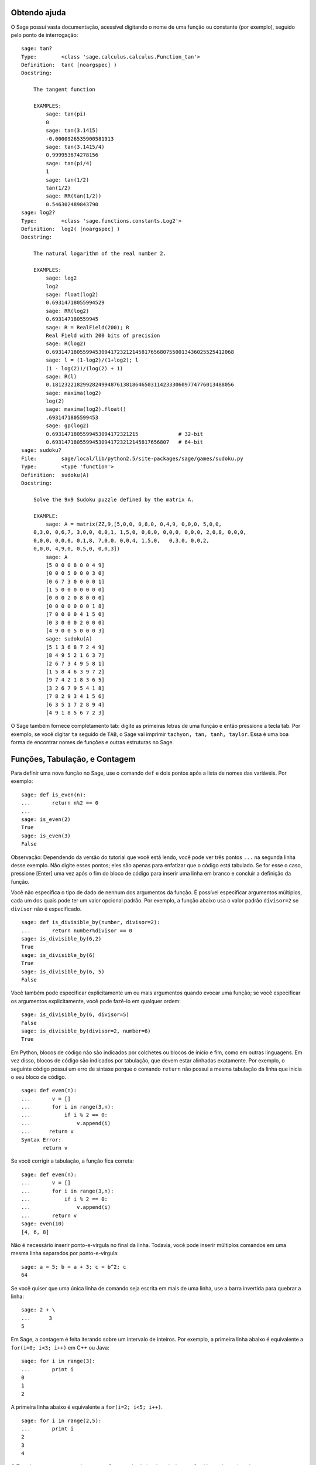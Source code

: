 .. _chapter-help:

Obtendo ajuda
=============

O Sage possui vasta documentação, acessível digitando o nome de uma
função ou constante (por exemplo), seguido pelo ponto de interrogação:

.. skip

::

    sage: tan?
    Type:        <class 'sage.calculus.calculus.Function_tan'>
    Definition:  tan( [noargspec] )
    Docstring: 
    
        The tangent function
    
        EXAMPLES:
            sage: tan(pi)
            0
            sage: tan(3.1415)
            -0.0000926535900581913
            sage: tan(3.1415/4)
            0.999953674278156
            sage: tan(pi/4)
            1
            sage: tan(1/2)
            tan(1/2)
            sage: RR(tan(1/2))
            0.546302489843790
    sage: log2?
    Type:        <class 'sage.functions.constants.Log2'>
    Definition:  log2( [noargspec] )
    Docstring: 
    
        The natural logarithm of the real number 2.
        
        EXAMPLES:
            sage: log2
            log2
            sage: float(log2)
            0.69314718055994529
            sage: RR(log2)
            0.693147180559945
            sage: R = RealField(200); R
            Real Field with 200 bits of precision
            sage: R(log2)
            0.69314718055994530941723212145817656807550013436025525412068
            sage: l = (1-log2)/(1+log2); l
            (1 - log(2))/(log(2) + 1)
            sage: R(l)
            0.18123221829928249948761381864650311423330609774776013488056
            sage: maxima(log2)
            log(2)
            sage: maxima(log2).float()
            .6931471805599453
            sage: gp(log2)
            0.6931471805599453094172321215             # 32-bit
            0.69314718055994530941723212145817656807   # 64-bit
    sage: sudoku?
    File:        sage/local/lib/python2.5/site-packages/sage/games/sudoku.py
    Type:        <type 'function'>
    Definition:  sudoku(A)
    Docstring: 
    
        Solve the 9x9 Sudoku puzzle defined by the matrix A.
    
        EXAMPLE:
            sage: A = matrix(ZZ,9,[5,0,0, 0,8,0, 0,4,9, 0,0,0, 5,0,0,
        0,3,0, 0,6,7, 3,0,0, 0,0,1, 1,5,0, 0,0,0, 0,0,0, 0,0,0, 2,0,8, 0,0,0,
        0,0,0, 0,0,0, 0,1,8, 7,0,0, 0,0,4, 1,5,0,   0,3,0, 0,0,2,
        0,0,0, 4,9,0, 0,5,0, 0,0,3])
            sage: A
            [5 0 0 0 8 0 0 4 9]
            [0 0 0 5 0 0 0 3 0]
            [0 6 7 3 0 0 0 0 1]
            [1 5 0 0 0 0 0 0 0]
            [0 0 0 2 0 8 0 0 0]
            [0 0 0 0 0 0 0 1 8]
            [7 0 0 0 0 4 1 5 0]
            [0 3 0 0 0 2 0 0 0]
            [4 9 0 0 5 0 0 0 3]
            sage: sudoku(A)
            [5 1 3 6 8 7 2 4 9]
            [8 4 9 5 2 1 6 3 7]
            [2 6 7 3 4 9 5 8 1]
            [1 5 8 4 6 3 9 7 2]
            [9 7 4 2 1 8 3 6 5]
            [3 2 6 7 9 5 4 1 8]
            [7 8 2 9 3 4 1 5 6]
            [6 3 5 1 7 2 8 9 4]
            [4 9 1 8 5 6 7 2 3]

O Sage também fornece completamento tab: digite as primeiras letras de
uma função e então pressione a tecla tab. Por exemplo, se você digitar
``ta`` seguido de ``TAB``, o Sage vai imprimir ``tachyon, tan, tanh,
taylor``. Essa é uma boa forma de encontrar nomes de funções e outras
estruturas no Sage.


.. _section-functions:

Funções, Tabulação, e Contagem
===============================

Para definir uma nova função no Sage, use o comando ``def`` e dois
pontos após a lista de nomes das variáveis. Por exemplo:

::

    sage: def is_even(n):
    ...       return n%2 == 0
    ...
    sage: is_even(2)
    True
    sage: is_even(3)
    False

Observação: Dependendo da versão do tutorial que você está lendo,
você pode ver três pontos ``...`` na segunda linha desse exemplo. Não
digite esses pontos; eles são apenas para enfatizar que o código está
tabulado. Se for esse o caso, pressione [Enter] uma vez após o fim do
bloco de código para inserir uma linha em branco e concluir a
definição da função.

Você não especifica o tipo de dado de nenhum dos argumentos da função.
É possível especificar argumentos múltiplos, cada um dos quais pode
ter um valor opcional padrão. Por exemplo, a função abaixo usa o valor
padrão ``divisor=2`` se ``divisor`` não é especificado.

::

    sage: def is_divisible_by(number, divisor=2):
    ...       return number%divisor == 0
    sage: is_divisible_by(6,2)
    True
    sage: is_divisible_by(6)
    True
    sage: is_divisible_by(6, 5)
    False

Você também pode especificar explicitamente um ou mais argumentos
quando evocar uma função; se você especificar os argumentos
explicitamente, você pode fazê-lo em qualquer ordem:

.. link

::

    sage: is_divisible_by(6, divisor=5)
    False
    sage: is_divisible_by(divisor=2, number=6)
    True

Em Python, blocos de código não são indicados por colchetes ou blocos
de início e fim, como em outras linguagens. Em vez disso, blocos de
código são indicados por tabulação, que devem estar alinhadas
exatamente. Por exemplo, o seguinte código possui um erro de sintaxe
porque o comando ``return`` não possui a mesma tabulação da linha que
inicia o seu bloco de código.

.. skip

::

    sage: def even(n):
    ...       v = []
    ...       for i in range(3,n):
    ...           if i % 2 == 0:
    ...               v.append(i)
    ...      return v
    Syntax Error:
           return v

Se você corrigir a tabulação, a função fica correta:

::

    sage: def even(n):
    ...       v = []
    ...       for i in range(3,n):
    ...           if i % 2 == 0:
    ...               v.append(i)
    ...       return v
    sage: even(10)
    [4, 6, 8]

Não é necessário inserir ponto-e-vírgula no final da linha. Todavia,
você pode inserir múltiplos comandos em uma mesma linha separados por
ponto-e-vírgula:

::

    sage: a = 5; b = a + 3; c = b^2; c
    64

Se você quiser que uma única linha de comando seja escrita em mais de
uma linha, use a barra invertida para quebrar a linha:

::

    sage: 2 + \
    ...      3
    5

Em Sage, a contagem é feita iterando sobre um intervalo de inteiros.
Por exemplo, a primeira linha abaixo é equivalente a ``for(i=0; i<3;
i++)`` em C++ ou Java:

::

    sage: for i in range(3):
    ...       print i
    0
    1
    2

A primeira linha abaixo é equivalente a ``for(i=2; i<5; i++)``.

::

    sage: for i in range(2,5):
    ...       print i
    2
    3
    4

O Terceiro argumento controla o passo. O comando abaixo é equivalente
a ``for(i=1; i<6; i+=2)``.

::

    sage: for i in range(1,6,2):
    ...       print i
    1
    3
    5

Frequentemente deseja-se criar uma tabela para visualizar resultados
calculados com o Sage. Uma forma fácil de fazer isso é utilizando
formatação de strings. Abaixo, criamos três colunas cada uma com
largura exatamente 6, e fazemos uma tabela com quadrados e cubos de
alguns números.

::

    sage: for i in range(5):
    ...       print '%6s %6s %6s'%(i, i^2, i^3)
         0      0      0
         1      1      1
         2      4      8
         3      9     27
         4     16     64

A estrutura de dados mais básica em Sage é a lista, que é -- como o
nome sugere -- simplesmente uma lista de objetos arbitrários. Por
exemplo, o comando ``range`` que usamos acima cria uma lista:

::

    sage: range(2,10)
    [2, 3, 4, 5, 6, 7, 8, 9]

Abaixo segue uma lista mais complicada:

::

    sage: v = [1, "hello", 2/3, sin(x^3)]
    sage: v
    [1, 'hello', 2/3, sin(x^3)]

Listas são indexadas começando do 0, como em várias linguagens de
programação.

.. link

::

    sage: v[0]
    1
    sage: v[3]
    sin(x^3)

Use ``len(v)`` para obter o comprimento de ``v``, use
``v.append(obj)`` para inserir um novo objeto no final de ``v``, e use
``del v[i]`` para remover o :math:`i`-ésimo elemento de ``v``:

.. link

::

    sage: len(v)
    4
    sage: v.append(1.5)
    sage: v
    [1, 'hello', 2/3, sin(x^3), 1.50000000000000]
    sage: del v[1]
    sage: v
    [1, 2/3, sin(x^3), 1.50000000000000]

Outra importante estrutura de dados é o dicionário (ou lista
associativa). Ele funciona como uma lista, exceto que pode ser
indexado por vários tipos de objeto (os índices devem ser imutáveis):

::

    sage: d = {'hi':-2,  3/8:pi,   e:pi}
    sage: d['hi']
    -2
    sage: d[e]
    pi

Você pode também definir novos tipos de dados usando classes.
Encapsular objetos matemáticos usando classes é uma técnica poderosa
que pode ajudar a simplificar e organizar os seus programas em Sage.
Abaixo, definimos uma nova classe que representa a lista de inteiros
pares positivos até *n*; essa classe é derivada do tipo ``list``.

::

    sage: class Evens(list):
    ...       def __init__(self, n):
    ...           self.n = n
    ...           list.__init__(self, range(2, n+1, 2))
    ...       def __repr__(self):
    ...           return "Even positive numbers up to n."

O método ``__init__`` é evocado para inicializar o objeto quando ele é
criado; o método ``__repr__`` imprime o objeto. Nós evocamos o
construtor ``__init__`` do tipo ``list`` na segunda linha do método
``__init__``. Criamos um objeto da classe ``Evens`` da seguinte forma:

.. link

::

    sage: e = Evens(10)
    sage: e
    Even positive numbers up to n.

Note que ``e`` imprime usando o método ``__repr__`` que nós
definimos. Para ver a lista de números, use a função ``list``:

.. link

::

    sage: list(e)
    [2, 4, 6, 8, 10]

Podemos também acessar o atributo ``n`` ou tratar ``e`` como uma
lista.

.. link

::

    sage: e.n
    10
    sage: e[2]
    6
